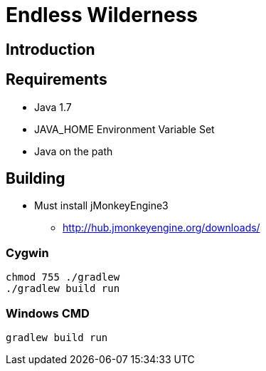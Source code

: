 = Endless Wilderness

== Introduction
 
== Requirements

* Java 1.7
* JAVA_HOME Environment Variable Set
* Java on the path

== Building

* Must install jMonkeyEngine3
** http://hub.jmonkeyengine.org/downloads/

=== Cygwin

[source,bash]
----
chmod 755 ./gradlew
./gradlew build run
----

=== Windows CMD

[source]
----
gradlew build run
----
